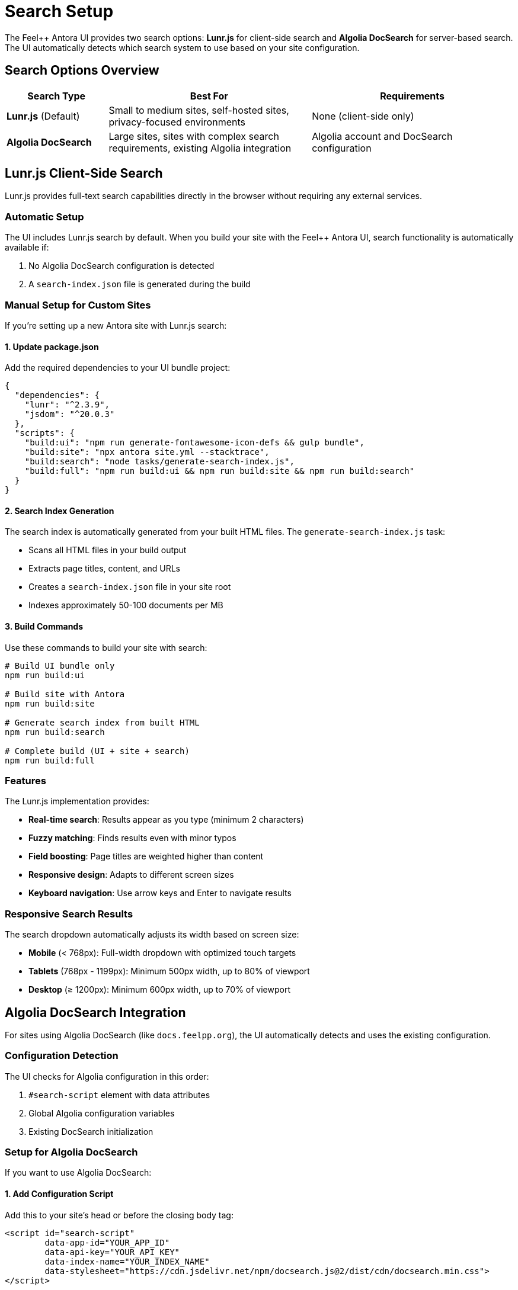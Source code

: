 = Search Setup
:page-layout: default

The Feel++ Antora UI provides two search options: **Lunr.js** for client-side search and **Algolia DocSearch** for server-based search. The UI automatically detects which search system to use based on your site configuration.

== Search Options Overview

[cols="1,2,2"]
|===
|Search Type |Best For |Requirements

|**Lunr.js** (Default)
|Small to medium sites, self-hosted sites, privacy-focused environments
|None (client-side only)

|**Algolia DocSearch**
|Large sites, sites with complex search requirements, existing Algolia integration
|Algolia account and DocSearch configuration
|===

== Lunr.js Client-Side Search

Lunr.js provides full-text search capabilities directly in the browser without requiring any external services.

=== Automatic Setup

The UI includes Lunr.js search by default. When you build your site with the Feel++ Antora UI, search functionality is automatically available if:

1. No Algolia DocSearch configuration is detected
2. A `search-index.json` file is generated during the build

=== Manual Setup for Custom Sites

If you're setting up a new Antora site with Lunr.js search:

==== 1. Update package.json

Add the required dependencies to your UI bundle project:

[source,json]
----
{
  "dependencies": {
    "lunr": "^2.3.9",
    "jsdom": "^20.0.3"
  },
  "scripts": {
    "build:ui": "npm run generate-fontawesome-icon-defs && gulp bundle",
    "build:site": "npx antora site.yml --stacktrace", 
    "build:search": "node tasks/generate-search-index.js",
    "build:full": "npm run build:ui && npm run build:site && npm run build:search"
  }
}
----

==== 2. Search Index Generation

The search index is automatically generated from your built HTML files. The `generate-search-index.js` task:

- Scans all HTML files in your build output
- Extracts page titles, content, and URLs
- Creates a `search-index.json` file in your site root
- Indexes approximately 50-100 documents per MB

==== 3. Build Commands

Use these commands to build your site with search:

[source,bash]
----
# Build UI bundle only
npm run build:ui

# Build site with Antora
npm run build:site

# Generate search index from built HTML
npm run build:search

# Complete build (UI + site + search)
npm run build:full
----

=== Features

The Lunr.js implementation provides:

* **Real-time search**: Results appear as you type (minimum 2 characters)
* **Fuzzy matching**: Finds results even with minor typos
* **Field boosting**: Page titles are weighted higher than content
* **Responsive design**: Adapts to different screen sizes
* **Keyboard navigation**: Use arrow keys and Enter to navigate results

=== Responsive Search Results

The search dropdown automatically adjusts its width based on screen size:

* **Mobile** (< 768px): Full-width dropdown with optimized touch targets
* **Tablets** (768px - 1199px): Minimum 500px width, up to 80% of viewport
* **Desktop** (≥ 1200px): Minimum 600px width, up to 70% of viewport

== Algolia DocSearch Integration

For sites using Algolia DocSearch (like `docs.feelpp.org`), the UI automatically detects and uses the existing configuration.

=== Configuration Detection

The UI checks for Algolia configuration in this order:

1. `#search-script` element with data attributes
2. Global Algolia configuration variables
3. Existing DocSearch initialization

=== Setup for Algolia DocSearch

If you want to use Algolia DocSearch:

==== 1. Add Configuration Script

Add this to your site's head or before the closing body tag:

[source,html]
----
<script id="search-script" 
        data-app-id="YOUR_APP_ID"
        data-api-key="YOUR_API_KEY" 
        data-index-name="YOUR_INDEX_NAME"
        data-stylesheet="https://cdn.jsdelivr.net/npm/docsearch.js@2/dist/cdn/docsearch.min.css">
</script>
----

==== 2. Site Configuration

In your `antora.yml` or site configuration:

[source,yaml]
----
asciidoc:
  attributes:
    algolia-app-id: YOUR_APP_ID
    algolia-api-key: YOUR_API_KEY  
    algolia-index-name: YOUR_INDEX_NAME
----

== Search Behavior

=== Automatic Detection Logic

The UI uses this detection logic:

1. **Check for Algolia**: If DocSearch configuration exists, use Algolia
2. **Check for Lunr Index**: If `search-index.json` exists, use Lunr.js
3. **Fallback**: Show "Search not available" message

=== Search Input

Both search systems use the same search input element:

[source,html]
----
<input type="text" id="search-query" placeholder="Search {site.title}">
----

=== Styling

The search interface is styled consistently regardless of the backend:

* Search input integrates with the navigation bar
* Results dropdown uses the same design language
* Responsive behavior works with both systems

== Troubleshooting

=== Lunr.js Issues

**Search index not loading**::
- Verify `search-index.json` exists in your site root
- Check browser console for loading errors
- Ensure the file is accessible via HTTP(S)

**No search results**::
- Verify the search index contains documents
- Check that page content is being extracted properly
- Try rebuilding the search index

**Performance issues**::
- Large search indexes (>1MB) may cause slow loading
- Consider excluding certain content types from indexing
- Use pagination for large result sets

=== Algolia DocSearch Issues

**Search not initializing**::
- Verify your API credentials are correct
- Check that the index name matches your Algolia configuration
- Ensure the DocSearch script is loading properly

**Missing CSS styling**::
- Verify the DocSearch CSS is being loaded
- Check for CSS conflicts with the UI theme

== Development

=== Local Development

For local development with search:

[source,bash]
----
# Start development server
npm run build:full
cd build/site
python3 -m http.server 8080

# Open browser to http://localhost:8080
----

=== Search Index Structure

The Lunr.js search index has this structure:

[source,json]
----
{
  "documents": [
    {
      "id": 1,
      "title": "Page Title",
      "content": "Page content text...",
      "url": "/page-path.html"
    }
  ]
}
----

=== Customization

To customize search behavior, modify:

* `src/js/07-search.js` - Search logic and UI behavior
* `src/css/lunr-search.css` - Search styling and responsive design
* `tasks/generate-search-index.js` - Search index generation

== Migration from Algolia to Lunr.js

If migrating from Algolia DocSearch to Lunr.js:

1. Remove Algolia configuration from your site
2. Ensure the UI bundle includes Lunr.js dependencies
3. Run `npm run build:full` to generate the search index
4. Test search functionality thoroughly
5. Update any custom search-related code

The transition should be seamless as both systems use the same search input element and similar styling.